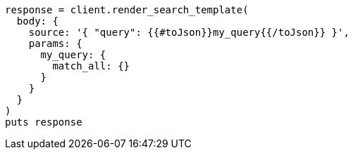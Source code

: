 [source, ruby]
----
response = client.render_search_template(
  body: {
    source: '{ "query": {{#toJson}}my_query{{/toJson}} }',
    params: {
      my_query: {
        match_all: {}
      }
    }
  }
)
puts response
----
